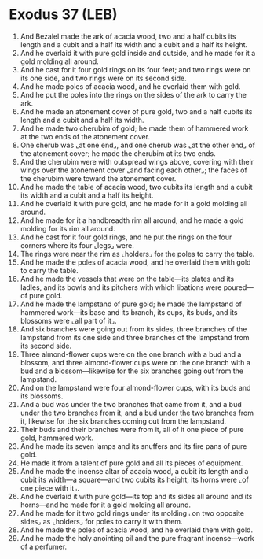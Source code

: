 * Exodus 37 (LEB)
:PROPERTIES:
:ID: LEB/02-EXO37
:END:

1. And Bezalel made the ark of acacia wood, two and a half cubits its length and a cubit and a half its width and a cubit and a half its height.
2. And he overlaid it with pure gold inside and outside, and he made for it a gold molding all around.
3. And he cast for it four gold rings on its four feet; and two rings were on its one side, and two rings were on its second side.
4. And he made poles of acacia wood, and he overlaid them with gold.
5. And he put the poles into the rings on the sides of the ark to carry the ark.
6. And he made an atonement cover of pure gold, two and a half cubits its length and a cubit and a half its width.
7. And he made two cherubim of gold; he made them of hammered work at the two ends of the atonement cover.
8. One cherub was ⌞at one end⌟, and one cherub was ⌞at the other end⌟ of the atonement cover; he made the cherubim at its two ends.
9. And the cherubim were with outspread wings above, covering with their wings over the atonement cover ⌞and facing each other⌟; the faces of the cherubim were toward the atonement cover.
10. And he made the table of acacia wood, two cubits its length and a cubit its width and a cubit and a half its height.
11. And he overlaid it with pure gold, and he made for it a gold molding all around.
12. And he made for it a handbreadth rim all around, and he made a gold molding for its rim all around.
13. And he cast for it four gold rings, and he put the rings on the four corners where its four ⌞legs⌟ were.
14. The rings were near the rim as ⌞holders⌟ for the poles to carry the table.
15. And he made the poles of acacia wood, and he overlaid them with gold to carry the table.
16. And he made the vessels that were on the table—its plates and its ladles, and its bowls and its pitchers with which libations were poured—of pure gold.
17. And he made the lampstand of pure gold; he made the lampstand of hammered work—its base and its branch, its cups, its buds, and its blossoms were ⌞all part of it⌟.
18. And six branches were going out from its sides, three branches of the lampstand from its one side and three branches of the lampstand from its second side.
19. Three almond-flower cups were on the one branch with a bud and a blossom, and three almond-flower cups were on the one branch with a bud and a blossom—likewise for the six branches going out from the lampstand.
20. And on the lampstand were four almond-flower cups, with its buds and its blossoms.
21. And a bud was under the two branches that came from it, and a bud under the two branches from it, and a bud under the two branches from it, likewise for the six branches coming out from the lampstand.
22. Their buds and their branches were from it, all of it one piece of pure gold, hammered work.
23. And he made its seven lamps and its snuffers and its fire pans of pure gold.
24. He made it from a talent of pure gold and all its pieces of equipment.
25. And he made the incense altar of acacia wood, a cubit its length and a cubit its width—a square—and two cubits its height; its horns were ⌞of one piece with it⌟.
26. And he overlaid it with pure gold—its top and its sides all around and its horns—and he made for it a gold molding all around.
27. And he made for it two gold rings under its molding ⌞on two opposite sides⌟ as ⌞holders⌟ for poles to carry it with them.
28. And he made the poles of acacia wood, and he overlaid them with gold.
29. And he made the holy anointing oil and the pure fragrant incense—work of a perfumer.
